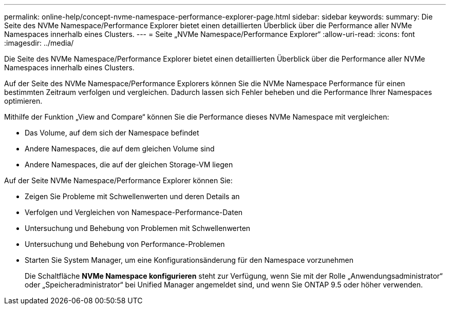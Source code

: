 ---
permalink: online-help/concept-nvme-namespace-performance-explorer-page.html 
sidebar: sidebar 
keywords:  
summary: Die Seite des NVMe Namespace/Performance Explorer bietet einen detaillierten Überblick über die Performance aller NVMe Namespaces innerhalb eines Clusters. 
---
= Seite „NVMe Namespace/Performance Explorer“
:allow-uri-read: 
:icons: font
:imagesdir: ../media/


[role="lead"]
Die Seite des NVMe Namespace/Performance Explorer bietet einen detaillierten Überblick über die Performance aller NVMe Namespaces innerhalb eines Clusters.

Auf der Seite des NVMe Namespace/Performance Explorers können Sie die NVMe Namespace Performance für einen bestimmten Zeitraum verfolgen und vergleichen. Dadurch lassen sich Fehler beheben und die Performance Ihrer Namespaces optimieren.

Mithilfe der Funktion „View and Compare“ können Sie die Performance dieses NVMe Namespace mit vergleichen:

* Das Volume, auf dem sich der Namespace befindet
* Andere Namespaces, die auf dem gleichen Volume sind
* Andere Namespaces, die auf der gleichen Storage-VM liegen


Auf der Seite NVMe Namespace/Performance Explorer können Sie:

* Zeigen Sie Probleme mit Schwellenwerten und deren Details an
* Verfolgen und Vergleichen von Namespace-Performance-Daten
* Untersuchung und Behebung von Problemen mit Schwellenwerten
* Untersuchung und Behebung von Performance-Problemen
* Starten Sie System Manager, um eine Konfigurationsänderung für den Namespace vorzunehmen
+
Die Schaltfläche *NVMe Namespace konfigurieren* steht zur Verfügung, wenn Sie mit der Rolle „Anwendungsadministrator“ oder „Speicheradministrator“ bei Unified Manager angemeldet sind, und wenn Sie ONTAP 9.5 oder höher verwenden.


